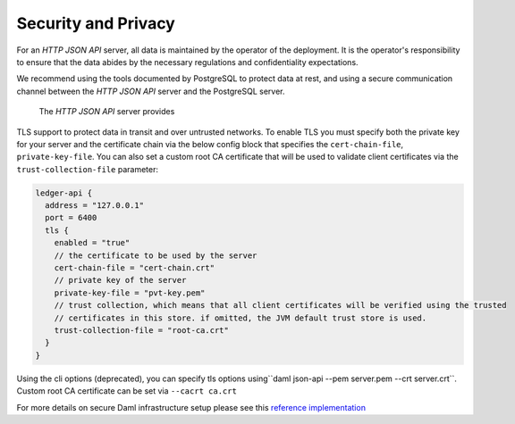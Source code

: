 .. Copyright (c) 2022 Digital Asset (Switzerland) GmbH and/or its affiliates. All rights reserved.
.. SPDX-License-Identifier: Apache-2.0

Security and Privacy
####################

For an *HTTP JSON API* server, all data is maintained by the operator of the deployment.
It is the operator's responsibility to ensure that the data abides by the necessary
regulations and confidentiality expectations.

We recommend using the tools documented by PostgreSQL to protect data at
rest, and using a secure communication channel between the *HTTP JSON API* server and the PostgreSQL server.

 The *HTTP JSON API* server provides
TLS support to protect data in transit and over untrusted networks. To enable TLS you must specify both the private key for your server and the
certificate chain via the below config block that specifies the ``cert-chain-file``, ``private-key-file``. You can also set
a custom root CA certificate that will be used to validate client certificates via the ``trust-collection-file`` parameter:

.. code-block:: none

    ledger-api {
      address = "127.0.0.1"
      port = 6400
      tls {
        enabled = "true"
        // the certificate to be used by the server
        cert-chain-file = "cert-chain.crt"
        // private key of the server
        private-key-file = "pvt-key.pem"
        // trust collection, which means that all client certificates will be verified using the trusted
        // certificates in this store. if omitted, the JVM default trust store is used.
        trust-collection-file = "root-ca.crt"
      }
    }

Using the cli options (deprecated), you can specify tls options using``daml json-api --pem server.pem --crt server.crt``.
Custom root CA certificate can be set via ``--cacrt ca.crt``

For more details on secure Daml infrastructure setup please see this `reference implementation <https://github.com/digital-asset/ex-secure-daml-infra>`__

